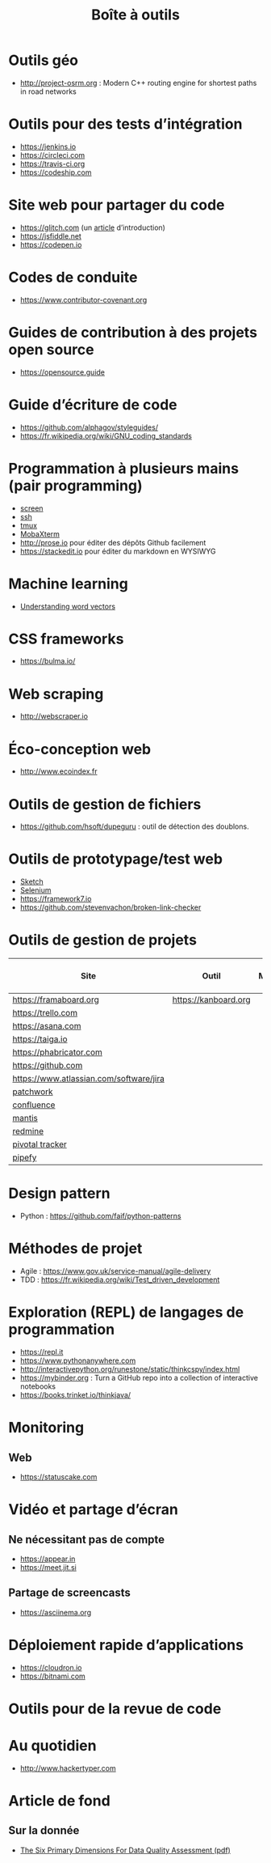 #+title: Boîte à outils

* Outils géo

- http://project-osrm.org : Modern C++ routing engine for shortest
  paths in road networks

* Outils pour des tests d’intégration

- https://jenkins.io
- https://circleci.com
- https://travis-ci.org
- https://codeship.com

* Site web pour partager du code

- https://glitch.com (un [[http://icn.cpn56.fr/2018/02/programmer-avec-glitch/][article]] d’introduction)
- https://jsfiddle.net
- https://codepen.io

* Codes de conduite

- https://www.contributor-covenant.org

* Guides de contribution à des projets open source

- https://opensource.guide

* Guide d’écriture de code

- https://github.com/alphagov/styleguides/
- https://fr.wikipedia.org/wiki/GNU_coding_standards

* Programmation à plusieurs mains (pair programming)

- [[https://fr.wikipedia.org/wiki/GNU_Screen][screen]]
- [[https://fr.wikipedia.org/wiki/Secure_Shell][ssh]]
- [[https://tmux.github.io/][tmux]]
- [[https://mobaxterm.mobatek.net/][MobaXterm]]
- http://prose.io pour éditer des dépôts Github facilement
- https://stackedit.io pour éditer du markdown en WYSIWYG

* Machine learning

- [[https://gist.github.com/aparrish/2f562e3737544cf29aaf1af30362f469][Understanding word vectors]]

* CSS frameworks

- https://bulma.io/

* Web scraping

- http://webscraper.io

* Éco-conception web

- http://www.ecoindex.fr

* Outils de gestion de fichiers

- https://github.com/hsoft/dupeguru : outil de détection des doublons.

* Outils de prototypage/test web

- [[https://www.sketchapp.com/][Sketch]]
- [[https://docs.seleniumhq.org/][Selenium]]
- https://framework7.io
- https://github.com/stevenvachon/broken-link-checker

* Outils de gestion de projets

| Site                                    | Outil                | Milestones | Releases | Tasks | Revue de code |
|-----------------------------------------+----------------------+------------+----------+-------+---------------|
| https://framaboard.org                  | https://kanboard.org |            |          |       |               |
| https://trello.com                      |                      |            |          |       |               |
| https://asana.com                       |                      |            |          |       |               |
| https://taiga.io                        |                      |            |          |       |               |
| https://phabricator.com                 |                      |            |          |       |               |
| https://github.com                      |                      |            |          |       |               |
| https://www.atlassian.com/software/jira |                      |            |          |       |               |
| [[https://github.com/getpatchwork/patchwork][patchwork]]                               |                      |            |          |       |               |
| [[https://www.atlassian.com/software/confluence][confluence]]                              |                      |            |          |       |               |
| [[https://www.mantisbt.org/][mantis]]                                  |                      |            |          |       |               |
| [[https://www.redmine.org/][redmine]]                                 |                      |            |          |       |               |
| [[https://www.pivotaltracker.com/][pivotal tracker]]                         |                      |            |          |       |               |
| [[https://www.pipefy.com/][pipefy]]                                  |                      |            |          |       |               |

* Design pattern

- Python : https://github.com/faif/python-patterns

* Méthodes de projet

- Agile : https://www.gov.uk/service-manual/agile-delivery
- TDD : https://fr.wikipedia.org/wiki/Test_driven_development

* Exploration (REPL) de langages de programmation

- https://repl.it
- https://www.pythonanywhere.com
- http://interactivepython.org/runestone/static/thinkcspy/index.html
- https://mybinder.org : Turn a GitHub repo into a collection of interactive notebooks
- https://books.trinket.io/thinkjava/

* Monitoring

** Web

- https://statuscake.com

* Vidéo et partage d’écran

** Ne nécessitant pas de compte

- https://appear.in
- https://meet.jit.si

** Partage de screencasts

- https://asciinema.org

* Déploiement rapide d’applications

- https://cloudron.io
- https://bitnami.com

* Outils pour de la revue de code
* Au quotidien

- http://www.hackertyper.com
* Article de fond

** Sur la donnée

- [[https://www.whitepapers.em360tech.com/wp-content/files_mf/1407250286DAMAUKDQDimensionsWhitePaperR37.pdf][The Six Primary Dimensions For Data Quality Assessment (pdf)]]
